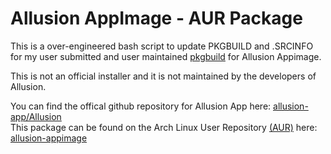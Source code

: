 * Allusion AppImage - AUR Package
  :PROPERTIES:
  :CUSTOM_ID: allusion-appimage---aur-package
  :END:

This is a over-engineered bash script to update PKGBUILD and .SRCINFO for my user submitted and user maintained [[https://wiki.archlinux.org/title/PKGBUILD][pkgbuild]] for Allusion Appimage.

This is not an official installer and it is not maintained by the developers of Allusion.

You can find the offical github repository for Allusion App here: [[https://github.com/allusion-app/Allusion][allusion-app/Allusion]]\\

This package can be found on the Arch Linux User Repository [[https://aur.archlinux.org][(AUR)]] here: [[https://aur.archlinux.org/packages/allusion-appimage][allusion-appimage]]

